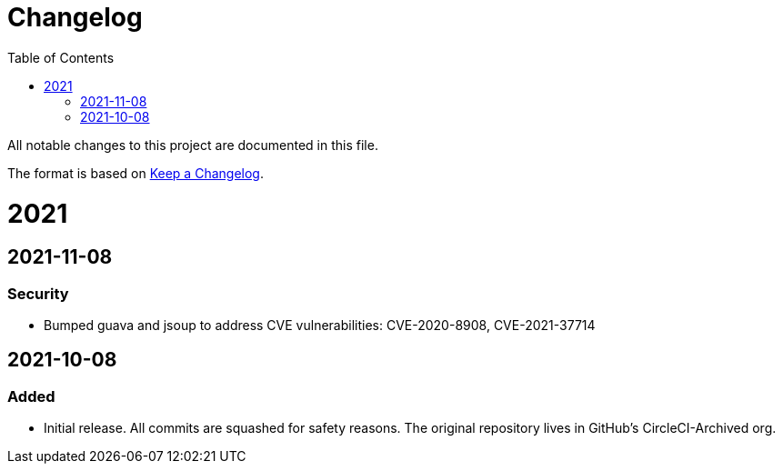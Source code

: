 :toc:
:toclevels: 1

= Changelog

All notable changes to this project are documented in this file.

The format is based on https://keepachangelog.com/en/1.0.0/[Keep a Changelog].

= 2021

== 2021-11-08
=== Security

* Bumped guava and jsoup to address CVE vulnerabilities: CVE-2020-8908, CVE-2021-37714

== 2021-10-08
=== Added

* Initial release. All commits are squashed for safety reasons. The original repository lives in GitHub's CircleCI-Archived org.
